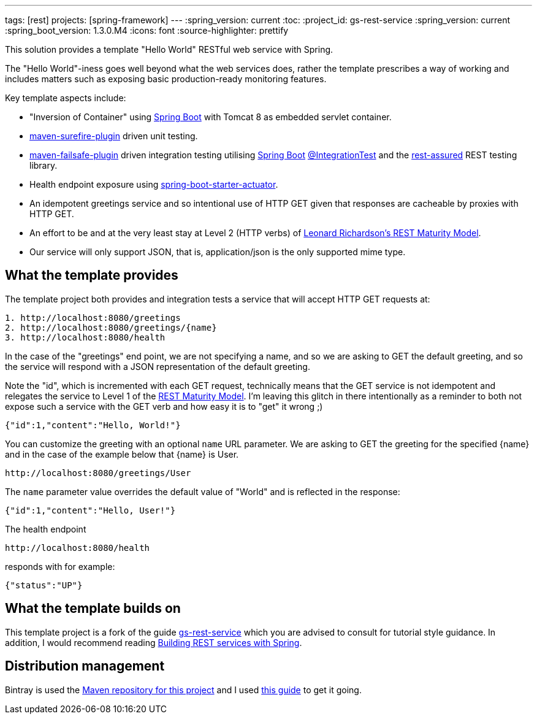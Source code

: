 ---
tags: [rest]
projects: [spring-framework]
---
:spring_version: current
:toc:
:project_id: gs-rest-service
:spring_version: current
:spring_boot_version: 1.3.0.M4
:icons: font
:source-highlighter: prettify

This solution provides a template "Hello World" RESTful web service with Spring. 

The "Hello World"-iness goes well beyond what the web services does, rather the template prescribes a way of working and includes matters such as exposing basic production-ready monitoring features.

Key template aspects include:

* "Inversion of Container" using https://github.com/spring-projects/spring-boot[Spring Boot] with Tomcat 8 as embedded servlet container.
* https://maven.apache.org/surefire/maven-surefire-plugin/[maven-surefire-plugin] driven unit testing.
* https://maven.apache.org/surefire/maven-failsafe-plugin/[maven-failsafe-plugin] driven integration testing utilising https://github.com/spring-projects/spring-boot[Spring Boot] http://docs.spring.io/spring-boot/docs/current/api/org/springframework/boot/test/IntegrationTest.html[@IntegrationTest] and the https://github.com/jayway/rest-assured[rest-assured] REST testing library.
* Health endpoint exposure using http://docs.spring.io/spring-boot/docs/current-SNAPSHOT/reference/htmlsingle/#production-ready[spring-boot-starter-actuator]. 
* An idempotent greetings service and so intentional use of HTTP GET given that responses are cacheable by proxies with HTTP GET.
* An effort to be and at the very least stay at Level 2 (HTTP verbs) of http://www.crummy.com/writing/speaking/2008-QCon/act3.html[Leonard Richardson’s REST Maturity Model].
* Our service will only support JSON, that is, application/json is the only supported mime type.

== What the template provides

The template project both provides and integration tests a service that will accept HTTP GET requests at:

----
1. http://localhost:8080/greetings
2. http://localhost:8080/greetings/{name}
3. http://localhost:8080/health
----

In the case of the "greetings" end point, we are not specifying a name, and so we are asking to GET the default greeting, and 
so the service will respond with a JSON representation of the default greeting. 

Note the "id", which is incremented with each GET request, technically means that the GET service is not idempotent and relegates the service 
to Level 1 of the http://www.crummy.com/writing/speaking/2008-QCon/act3.html[REST Maturity Model]. I'm leaving this glitch in there
intentionally as a reminder to both not expose such a service with the GET verb and how easy it is to "get" it wrong ;)

[source,json]
----
{"id":1,"content":"Hello, World!"}
----

You can customize the greeting with an optional `name` URL parameter. We are asking to GET the greeting for the specified {name} and in the case of 
the example below that {name} is User. 

----
http://localhost:8080/greetings/User
----

The `name` parameter value overrides the default value of "World" and is reflected in the response:

[source,json]
----
{"id":1,"content":"Hello, User!"}
----

The health endpoint

----
http://localhost:8080/health
----

responds with for example:

[source,json]
----
{"status":"UP"}
----

== What the template builds on

This template project is a fork of the guide https://github.com/spring-guides/gs-rest-service[gs-rest-service] which you are advised to consult for tutorial style guidance. 
In addition, I would recommend reading https://github.com/spring-guides/tut-bookmarks[Building REST services with Spring].

== Distribution management

Bintray is used the https://bintray.com/nicodewet/maven/template-rest-service/view[Maven repository for this project] and I used http://veithen.github.io/2013/05/26/github-bintray-maven-release-plugin.html[this guide] to get it going.